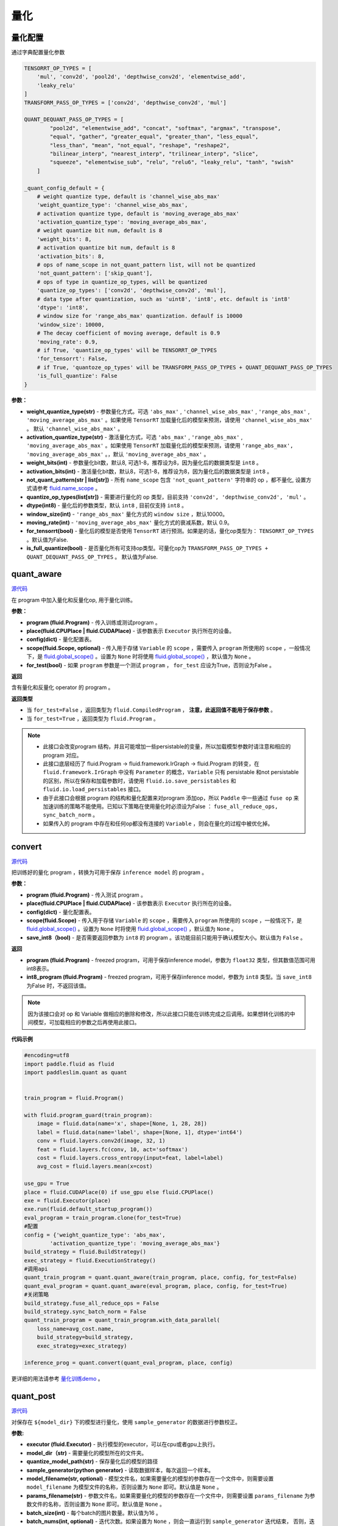 量化
====

量化配置
---------------
通过字典配置量化参数

.. code-block:: python


   TENSORRT_OP_TYPES = [
       'mul', 'conv2d', 'pool2d', 'depthwise_conv2d', 'elementwise_add',
       'leaky_relu'
   ]
   TRANSFORM_PASS_OP_TYPES = ['conv2d', 'depthwise_conv2d', 'mul']
   
   QUANT_DEQUANT_PASS_OP_TYPES = [
           "pool2d", "elementwise_add", "concat", "softmax", "argmax", "transpose",
           "equal", "gather", "greater_equal", "greater_than", "less_equal",
           "less_than", "mean", "not_equal", "reshape", "reshape2",
           "bilinear_interp", "nearest_interp", "trilinear_interp", "slice",
           "squeeze", "elementwise_sub", "relu", "relu6", "leaky_relu", "tanh", "swish"
       ]
   
   _quant_config_default = {
       # weight quantize type, default is 'channel_wise_abs_max'
       'weight_quantize_type': 'channel_wise_abs_max',
       # activation quantize type, default is 'moving_average_abs_max'
       'activation_quantize_type': 'moving_average_abs_max',
       # weight quantize bit num, default is 8
       'weight_bits': 8,
       # activation quantize bit num, default is 8
       'activation_bits': 8,
       # ops of name_scope in not_quant_pattern list, will not be quantized
       'not_quant_pattern': ['skip_quant'],
       # ops of type in quantize_op_types, will be quantized
       'quantize_op_types': ['conv2d', 'depthwise_conv2d', 'mul'],
       # data type after quantization, such as 'uint8', 'int8', etc. default is 'int8'
       'dtype': 'int8',
       # window size for 'range_abs_max' quantization. defaulf is 10000
       'window_size': 10000,
       # The decay coefficient of moving average, default is 0.9
       'moving_rate': 0.9,
       # if True, 'quantize_op_types' will be TENSORRT_OP_TYPES
       'for_tensorrt': False,
       # if True, 'quantoze_op_types' will be TRANSFORM_PASS_OP_TYPES + QUANT_DEQUANT_PASS_OP_TYPES
       'is_full_quantize': False
   }

**参数：**

- **weight_quantize_type(str)** - 参数量化方式。可选 ``'abs_max'`` ,  ``'channel_wise_abs_max'`` , ``'range_abs_max'`` , ``'moving_average_abs_max'`` 。如果使用 ``TensorRT`` 加载量化后的模型来预测，请使用 ``'channel_wise_abs_max'`` 。 默认 ``'channel_wise_abs_max'`` 。
- **activation_quantize_type(str)** - 激活量化方式，可选 ``'abs_max'`` ,  ``'range_abs_max'`` ,  ``'moving_average_abs_max'`` 。如果使用 ``TensorRT`` 加载量化后的模型来预测，请使用 ``'range_abs_max', 'moving_average_abs_max'`` 。，默认 ``'moving_average_abs_max'`` 。
- **weight_bits(int)** - 参数量化bit数，默认8, 可选1-8，推荐设为8，因为量化后的数据类型是 ``int8`` 。
- **activation_bits(int)** -  激活量化bit数，默认8，可选1-8，推荐设为8，因为量化后的数据类型是 ``int8`` 。
- **not_quant_pattern(str | list[str])** - 所有 ``name_scope`` 包含 ``'not_quant_pattern'`` 字符串的 op ，都不量化, 设置方式请参考 `fluid.name_scope <https://www.paddlepaddle.org.cn/documentation/docs/zh/api_cn/fluid_cn/name_scope_cn.html#name-scope>`_ 。
- **quantize_op_types(list[str])** -  需要进行量化的 op 类型，目前支持 ``'conv2d', 'depthwise_conv2d', 'mul'``  。
- **dtype(int8)** - 量化后的参数类型，默认 ``int8`` , 目前仅支持 ``int8`` 。
- **window_size(int)** -  ``'range_abs_max'`` 量化方式的 ``window size`` ，默认10000。
- **moving_rate(int)** - ``'moving_average_abs_max'`` 量化方式的衰减系数，默认 0.9。
- **for_tensorrt(bool)** - 量化后的模型是否使用 ``TensorRT`` 进行预测。如果是的话，量化op类型为： ``TENSORRT_OP_TYPES`` 。默认值为False.
- **is_full_quantize(bool)** - 是否量化所有可支持op类型。可量化op为 ``TRANSFORM_PASS_OP_TYPES + QUANT_DEQUANT_PASS_OP_TYPES`` 。 默认值为False.

.. :note::

   目前 ``Paddle-Lite`` 有int8 kernel来加速的op只有 ``['conv2d', 'depthwise_conv2d', 'mul']``, 其他op的int8 kernel将陆续支持。


quant_aware
------------

.. py:function:: paddleslim.quant.quant_aware(program, place, config, scope=None, for_test=False)

`源代码 <https://github.com/PaddlePaddle/PaddleSlim/blob/develop/paddleslim/quant/quanter.py>`_

在 program 中加入量化和反量化op, 用于量化训练。


**参数：**

- **program (fluid.Program)** -  传入训练或测试program 。
- **place(fluid.CPUPlace | fluid.CUDAPlace)** -  该参数表示 ``Executor`` 执行所在的设备。
- **config(dict)** -  量化配置表。
- **scope(fluid.Scope, optional)** -  传入用于存储 ``Variable`` 的 ``scope`` ，需要传入 ``program`` 所使用的 ``scope`` ，一般情况下，是 `fluid.global_scope() <https://www.paddlepaddle.org.cn/documentation/docs/zh/develop/api_cn/executor_cn/global_scope_cn.html>`_ 。设置为 ``None`` 时将使用 `fluid.global_scope() <https://www.paddlepaddle.org.cn/documentation/docs/zh/develop/api_cn/executor_cn/global_scope_cn.html>`_ ，默认值为 ``None`` 。
- **for_test(bool)** -  如果 ``program`` 参数是一个测试 ``program`` ， ``for_test`` 应设为True，否则设为False 。

**返回**

含有量化和反量化 operator 的 program 。

**返回类型**

- 当 ``for_test=False`` ，返回类型为 ``fluid.CompiledProgram`` ， **注意，此返回值不能用于保存参数** 。
- 当 ``for_test=True`` ，返回类型为 ``fluid.Program`` 。

.. note::

   - 此接口会改变program 结构，并且可能增加一些persistable的变量，所以加载模型参数时请注意和相应的 program 对应。
   - 此接口底层经历了 fluid.Program -> fluid.framework.IrGraph -> fluid.Program 的转变，在 ``fluid.framework.IrGraph`` 中没有 ``Parameter`` 的概念，``Variable`` 只有 persistable 和not persistable的区别，所以在保存和加载参数时，请使用 ``fluid.io.save_persistables`` 和 ``fluid.io.load_persistables`` 接口。
   - 由于此接口会根据 program 的结构和量化配置来对program 添加op，所以 ``Paddle`` 中一些通过 ``fuse op`` 来加速训练的策略不能使用。已知以下策略在使用量化时必须设为False ： ``fuse_all_reduce_ops, sync_batch_norm`` 。
   - 如果传入的 program 中存在和任何op都没有连接的 ``Variable`` ，则会在量化的过程中被优化掉。



convert
---------

.. py:function:: paddleslim.quant.convert(program, place, config, scope=None, save_int8=False)

`源代码 <https://github.com/PaddlePaddle/PaddleSlim/blob/develop/paddleslim/quant/quanter.py>`_


把训练好的量化 program ，转换为可用于保存 ``inference model`` 的 program 。

**参数：**

- **program (fluid.Program)** -  传入测试 program 。
- **place(fluid.CPUPlace | fluid.CUDAPlace)** - 该参数表示 ``Executor`` 执行所在的设备。
- **config(dict)** -  量化配置表。
- **scope(fluid.Scope)** - 传入用于存储 ``Variable`` 的 ``scope`` ，需要传入 ``program`` 所使用的 ``scope`` ，一般情况下，是 `fluid.global_scope() <https://www.paddlepaddle.org.cn/documentation/docs/zh/develop/api_cn/executor_cn/global_scope_cn.html>`_ 。设置为 ``None`` 时将使用 `fluid.global_scope() <https://www.paddlepaddle.org.cn/documentation/docs/zh/develop/api_cn/executor_cn/global_scope_cn.html>`_ ，默认值为 ``None`` 。
- **save_int8（bool)** -  是否需要返回参数为 ``int8`` 的 program 。该功能目前只能用于确认模型大小。默认值为 ``False`` 。

**返回**

- **program (fluid.Program)** - freezed program，可用于保存inference model，参数为 ``float32`` 类型，但其数值范围可用int8表示。
- **int8_program (fluid.Program)** - freezed program，可用于保存inference model，参数为 ``int8`` 类型。当 ``save_int8`` 为False 时，不返回该值。

.. note::

   因为该接口会对 op 和 Variable 做相应的删除和修改，所以此接口只能在训练完成之后调用。如果想转化训练的中间模型，可加载相应的参数之后再使用此接口。

**代码示例**

.. code-block:: python

   #encoding=utf8
   import paddle.fluid as fluid
   import paddleslim.quant as quant
   
   
   train_program = fluid.Program()
   
   with fluid.program_guard(train_program):
       image = fluid.data(name='x', shape=[None, 1, 28, 28])
       label = fluid.data(name='label', shape=[None, 1], dtype='int64')
       conv = fluid.layers.conv2d(image, 32, 1)
       feat = fluid.layers.fc(conv, 10, act='softmax')
       cost = fluid.layers.cross_entropy(input=feat, label=label)
       avg_cost = fluid.layers.mean(x=cost)
   
   use_gpu = True
   place = fluid.CUDAPlace(0) if use_gpu else fluid.CPUPlace()
   exe = fluid.Executor(place)
   exe.run(fluid.default_startup_program())
   eval_program = train_program.clone(for_test=True)
   #配置
   config = {'weight_quantize_type': 'abs_max',
           'activation_quantize_type': 'moving_average_abs_max'}
   build_strategy = fluid.BuildStrategy()
   exec_strategy = fluid.ExecutionStrategy()
   #调用api
   quant_train_program = quant.quant_aware(train_program, place, config, for_test=False)
   quant_eval_program = quant.quant_aware(eval_program, place, config, for_test=True)
   #关闭策略
   build_strategy.fuse_all_reduce_ops = False
   build_strategy.sync_batch_norm = False
   quant_train_program = quant_train_program.with_data_parallel(
       loss_name=avg_cost.name,
       build_strategy=build_strategy,
       exec_strategy=exec_strategy)
   
   inference_prog = quant.convert(quant_eval_program, place, config)

更详细的用法请参考 `量化训练demo <https://github.com/PaddlePaddle/PaddleSlim/tree/develop/demo/quant/quant_aware>`_ 。

quant_post
---------------

.. py:function:: paddleslim.quant.quant_post(executor, model_dir, quantize_model_path,sample_generator, model_filename=None, params_filename=None, batch_size=16,batch_nums=None, scope=None, algo='KL', quantizable_op_type=["conv2d", "depthwise_conv2d", "mul"], is_full_quantize=False, weight_bits=8, activation_bits=8, is_use_cache_file=False, cache_dir="./temp_post_training")

`源代码 <https://github.com/PaddlePaddle/PaddleSlim/blob/develop/paddleslim/quant/quanter.py>`_

对保存在 ``${model_dir}`` 下的模型进行量化，使用 ``sample_generator`` 的数据进行参数校正。

**参数:**

- **executor (fluid.Executor)** - 执行模型的executor，可以在cpu或者gpu上执行。
- **model_dir（str)** - 需要量化的模型所在的文件夹。
- **quantize_model_path(str)** - 保存量化后的模型的路径
- **sample_generator(python generator)** - 读取数据样本，每次返回一个样本。
- **model_filename(str, optional)** - 模型文件名，如果需要量化的模型的参数存在一个文件中，则需要设置 ``model_filename`` 为模型文件的名称，否则设置为 ``None`` 即可。默认值是 ``None`` 。
- **params_filename(str)** - 参数文件名，如果需要量化的模型的参数存在一个文件中，则需要设置 ``params_filename`` 为参数文件的名称，否则设置为 ``None`` 即可。默认值是 ``None`` 。
- **batch_size(int)** - 每个batch的图片数量。默认值为16 。
- **batch_nums(int, optional)** - 迭代次数。如果设置为 ``None`` ，则会一直运行到 ``sample_generator`` 迭代结束， 否则，迭代次数为 ``batch_nums``, 也就是说参与对 ``Scale`` 进行校正的样本个数为 ``'batch_nums' * 'batch_size'`` .
- **scope(fluid.Scope, optional)** - 用来获取和写入 ``Variable`` , 如果设置为 ``None`` ,则使用 `fluid.global_scope() <https://www.paddlepaddle.org.cn/documentation/docs/zh/develop/api_cn/executor_cn/global_scope_cn.html>`_ . 默认值是 ``None`` .
- **algo(str)** - 量化时使用的算法名称，可为 ``'KL'`` 或者 ``'direct'`` 。该参数仅针对激活值的量化，因为参数值的量化使用的方式为 ``'channel_wise_abs_max'`` . 当 ``algo`` 设置为 ``'direct'`` 时，使用校正数据的激活值的绝对值的最大值当作 ``Scale`` 值，当设置为 ``'KL'`` 时，则使用KL散度的方法来计算 ``Scale`` 值。默认值为 ``'KL'`` 。
- **quantizable_op_type(list[str])** -  需要量化的 op 类型列表。默认值为 ``["conv2d", "depthwise_conv2d", "mul"]`` 。
- **is_full_quantize(bool)** - 是否量化所有可支持的op类型。如果设置为False, 则按照 ``'quantizable_op_type'`` 的设置进行量化。如果设置为True, 则按照 `量化配置 <#id2>`_  中 ``QUANT_DEQUANT_PASS_OP_TYPES + QUANT_DEQUANT_PASS_OP_TYPES`` 定义的op进行量化。  
- **weight_bits(int)** - weight的量化比特位数, 默认值为8。
- **activation_bits(int)** - 激活值的量化比特位数, 默认值为8。
- **is_use_cache_file(bool)** - 是否使用硬盘对中间结果进行存储。如果为False, 则将中间结果存储在内存中。默认值为False。
- **cache_dir(str)** - 如果 ``'is_use_cache_file'`` 为True, 则将中间结果存储在此参数设置的路径下。默认值为 ``./temp_post_training``  。


**返回**

无。

.. note::

   - 因为该接口会收集校正数据的所有的激活值，当校正图片比较多时，请设置 ``'is_use_cache_file'`` 为True, 将中间结果存储在硬盘中。另外，``'KL'`` 散度的计算比较耗时。
   - 目前 ``Paddle-Lite`` 有int8 kernel来加速的op只有 ``['conv2d', 'depthwise_conv2d', 'mul']`` , 其他op的int8 kernel将陆续支持。

**代码示例**

.. warning::

   此示例不能直接运行，因为需要加载 ``${model_dir}`` 下的模型，所以不能直接运行。

.. code-block:: python

   import paddle.fluid as fluid
   import paddle.dataset.mnist as reader
   from paddleslim.quant import quant_post
   val_reader = reader.train()
   use_gpu = True
   place = fluid.CUDAPlace(0) if use_gpu else fluid.CPUPlace()
   
   exe = fluid.Executor(place)
   quant_post(
           executor=exe,
           model_dir='./model_path',
           quantize_model_path='./save_path',
           sample_generator=val_reader,
           model_filename='__model__',
           params_filename='__params__',
           batch_size=16,
           batch_nums=10)


更详细的用法请参考 `离线量化demo <https://github.com/PaddlePaddle/PaddleSlim/tree/develop/demo/quant/quant_post>`_ 。

quant_embedding
-------------------

.. py:function:: paddleslim.quant.quant_embedding(program, place, config, scope=None)

`源代码 <https://github.com/PaddlePaddle/PaddleSlim/blob/develop/paddleslim/quant/quant_embedding.py>`_

对 ``Embedding`` 参数进行量化。

**参数:**

- **program(fluid.Program)** - 需要量化的program
- **scope(fluid.Scope, optional)** - 用来获取和写入 ``Variable``, 如果设置为 ``None``,则使用 `fluid.global_scope() <https://www.paddlepaddle.org.cn/documentation/docs/zh/develop/api_cn/executor_cn/global_scope_cn.html>`_ .
- **place(fluid.CPUPlace | fluid.CUDAPlace)** - 运行program的设备
- **config(dict)** - 定义量化的配置。可以配置的参数有：
    - ``'params_name'`` (str, required): 需要进行量化的参数名称，此参数必须设置。
    - ``'quantize_type'`` (str, optional): 量化的类型，目前支持的类型是 ``'abs_max'``, 待支持的类型有 ``'log', 'product_quantization'`` 。 默认值是 ``'abs_max'`` .
    - ``'quantize_bits'`` （int, optional): 量化的bit数，目前支持的bit数为8。默认值是8.
    - ``'dtype'`` (str, optional): 量化之后的数据类型， 目前支持的是 ``'int8'``. 默认值是 ``int8`` 。
    - ``'threshold'`` (float, optional): 量化之前将根据此阈值对需要量化的参数值进行 ``clip``. 如果不设置，则跳过 ``clip`` 过程直接量化。

**返回**

量化之后的program

**返回类型**

fluid.Program

**代码示例**

.. code-block:: python

   import paddle.fluid as fluid
   import paddleslim.quant as quant
   
   train_program = fluid.Program()
   with fluid.program_guard(train_program):
       input_word = fluid.data(name="input_word", shape=[None, 1], dtype='int64')
       input_emb = fluid.embedding(
           input=input_word,
           is_sparse=False,
           size=[100, 128],
           param_attr=fluid.ParamAttr(name='emb',
           initializer=fluid.initializer.Uniform(-0.005, 0.005)))
   
   infer_program = train_program.clone(for_test=True)
   
   use_gpu = True
   place = fluid.CUDAPlace(0) if use_gpu else fluid.CPUPlace()
   exe = fluid.Executor(place)
   exe.run(fluid.default_startup_program())
   
   config = {'params_name': 'emb', 'quantize_type': 'abs_max'}
   quant_program = quant.quant_embedding(infer_program, place, config)

更详细的用法请参考 `Embedding量化demo <https://github.com/PaddlePaddle/PaddleSlim/tree/develop/demo/quant/quant_embedding>`_ 
